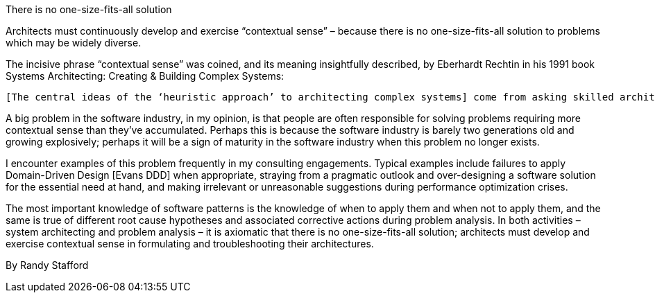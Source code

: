 ﻿There is no one-size-fits-all solution

Architects must continuously develop and exercise “contextual sense” – because there is no one-size-fits-all solution to problems which may be widely diverse.

The incisive phrase “contextual sense” was coined, and its meaning insightfully described, by Eberhardt Rechtin in his 1991 book Systems Architecting: Creating & Building Complex Systems:

  [The central ideas of the ‘heuristic approach’ to architecting complex systems] come from asking skilled architects what they do when confronted with highly complex problems. The skilled architect and designer would most likely answer, ‘Just use common sense.’ … [A] better expression than ‘common sense’ is contextual sense – a knowledge of what is reasonable within a given context. Practicing architects through education, experience, and examples accumulate a considerable body of contextual sense by the time they’re entrusted with solving a system-level problem – typically 10 years.” [Rechtin SysArch] (emphasis in the original)

A big problem in the software industry, in my opinion, is that people are often responsible for solving problems requiring more contextual sense than they’ve accumulated. Perhaps this is because the software industry is barely two generations old and growing explosively; perhaps it will be a sign of maturity in the software industry when this problem no longer exists.

I encounter examples of this problem frequently in my consulting engagements.  Typical examples include failures to apply Domain-Driven Design [Evans DDD] when appropriate, straying from a pragmatic outlook and over-designing a software solution for the essential need at hand, and making irrelevant or unreasonable suggestions during performance optimization crises.

The most important knowledge of software patterns is the knowledge of when to apply them and when not to apply them, and the same is true of different root cause hypotheses and associated corrective actions during problem analysis. In both activities – system architecting and problem analysis – it is axiomatic that there is no one-size-fits-all solution; architects must develop and exercise contextual sense in formulating and troubleshooting their architectures.


By Randy Stafford